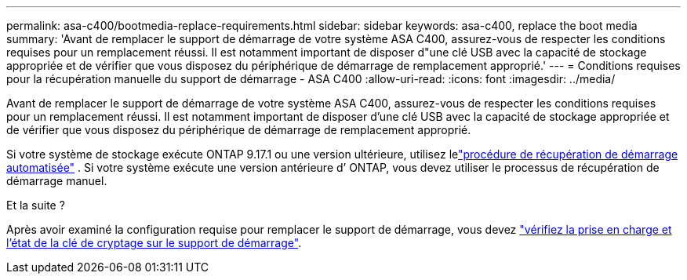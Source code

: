 ---
permalink: asa-c400/bootmedia-replace-requirements.html 
sidebar: sidebar 
keywords: asa-c400, replace the boot media 
summary: 'Avant de remplacer le support de démarrage de votre système ASA C400, assurez-vous de respecter les conditions requises pour un remplacement réussi. Il est notamment important de disposer d"une clé USB avec la capacité de stockage appropriée et de vérifier que vous disposez du périphérique de démarrage de remplacement approprié.' 
---
= Conditions requises pour la récupération manuelle du support de démarrage - ASA C400
:allow-uri-read: 
:icons: font
:imagesdir: ../media/


[role="lead"]
Avant de remplacer le support de démarrage de votre système ASA C400, assurez-vous de respecter les conditions requises pour un remplacement réussi. Il est notamment important de disposer d'une clé USB avec la capacité de stockage appropriée et de vérifier que vous disposez du périphérique de démarrage de remplacement approprié.

Si votre système de stockage exécute ONTAP 9.17.1 ou une version ultérieure, utilisez lelink:bootmedia-replace-workflow-bmr.html["procédure de récupération de démarrage automatisée"] .  Si votre système exécute une version antérieure d’ ONTAP, vous devez utiliser le processus de récupération de démarrage manuel.

.Et la suite ?
Après avoir examiné la configuration requise pour remplacer le support de démarrage, vous devez link:bootmedia-encryption-preshutdown-checks.html["vérifiez la prise en charge et l'état de la clé de cryptage sur le support de démarrage"].
